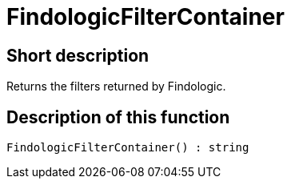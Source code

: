 = FindologicFilterContainer
:lang: en
// include::{includedir}/_header.adoc[]
:keywords: FindologicFilterContainer
:position: 74

//  auto generated content Thu, 06 Jul 2017 00:27:17 +0200
== Short description

Returns the filters returned by Findologic.

== Description of this function

[source,plenty]
----

FindologicFilterContainer() : string

----


